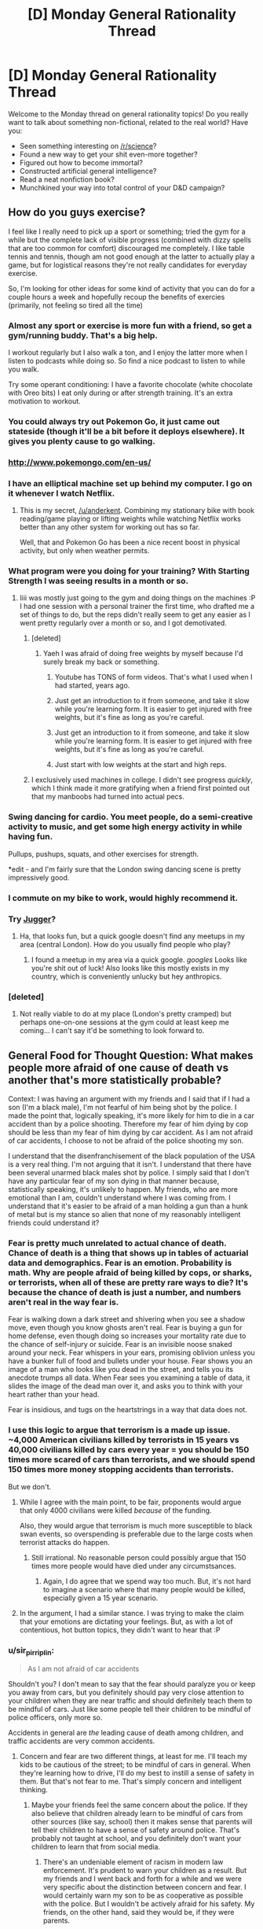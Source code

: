 #+TITLE: [D] Monday General Rationality Thread

* [D] Monday General Rationality Thread
:PROPERTIES:
:Author: AutoModerator
:Score: 31
:DateUnix: 1468249458.0
:DateShort: 2016-Jul-11
:END:
Welcome to the Monday thread on general rationality topics! Do you really want to talk about something non-fictional, related to the real world? Have you:

- Seen something interesting on [[/r/science]]?
- Found a new way to get your shit even-more together?
- Figured out how to become immortal?
- Constructed artificial general intelligence?
- Read a neat nonfiction book?
- Munchkined your way into total control of your D&D campaign?


** How do you guys exercise?

I feel like I really need to pick up a sport or something; tried the gym for a while but the complete lack of visible progress (combined with dizzy spells that are too common for comfort) discouraged me completely. I like table tennis and tennis, though am not good enough at the latter to actually play a game, but for logistical reasons they're not really candidates for everyday exercise.

So, I'm looking for other ideas for some kind of activity that you can do for a couple hours a week and hopefully recoup the benefits of exercies (primarily, not feeling so tired all the time)
:PROPERTIES:
:Author: Anderkent
:Score: 15
:DateUnix: 1468251111.0
:DateShort: 2016-Jul-11
:END:

*** Almost any sport or exercise is more fun with a friend, so get a gym/running buddy. That's a big help.

I workout regularly but I also walk a ton, and I enjoy the latter more when I listen to podcasts while doing so. So find a nice podcast to listen to while you walk.

Try some operant conditioning: I have a favorite chocolate (white chocolate with Oreo bits) I eat only during or after strength training. It's an extra motivation to workout.
:PROPERTIES:
:Author: gardenofjew
:Score: 10
:DateUnix: 1468254119.0
:DateShort: 2016-Jul-11
:END:


*** You could always try out Pokemon Go, it just came out stateside (though it'll be a bit before it deploys elsewhere). It gives you plenty cause to go walking.
:PROPERTIES:
:Author: Cariyaga
:Score: 13
:DateUnix: 1468269205.0
:DateShort: 2016-Jul-12
:END:


*** [[http://www.pokemongo.com/en-us/]]
:PROPERTIES:
:Author: Sailor_Vulcan
:Score: 3
:DateUnix: 1468284025.0
:DateShort: 2016-Jul-12
:END:


*** I have an elliptical machine set up behind my computer. I go on it whenever I watch Netflix.
:PROPERTIES:
:Author: ulyssessword
:Score: 2
:DateUnix: 1468258593.0
:DateShort: 2016-Jul-11
:END:

**** This is my secret, [[/u/anderkent]]. Combining my stationary bike with book reading/game playing or lifting weights while watching Netflix works better than any other system for working out has so far.

Well, that and Pokemon Go has been a nice recent boost in physical activity, but only when weather permits.
:PROPERTIES:
:Author: DaystarEld
:Score: 3
:DateUnix: 1468292661.0
:DateShort: 2016-Jul-12
:END:


*** What program were you doing for your training? With Starting Strength I was seeing results in a month or so.
:PROPERTIES:
:Author: elevul
:Score: 2
:DateUnix: 1468271758.0
:DateShort: 2016-Jul-12
:END:

**** Iiii was mostly just going to the gym and doing things on the machines :P I had one session with a personal trainer the first time, who drafted me a set of things to do, but the reps didn't really seem to get any easier as I went pretty regularly over a month or so, and I got demotivated.
:PROPERTIES:
:Author: Anderkent
:Score: 1
:DateUnix: 1468272904.0
:DateShort: 2016-Jul-12
:END:

***** [deleted]
:PROPERTIES:
:Score: 2
:DateUnix: 1468273730.0
:DateShort: 2016-Jul-12
:END:

****** Yaeh I was afraid of doing free weights by myself because I'd surely break my back or something.
:PROPERTIES:
:Author: Anderkent
:Score: 1
:DateUnix: 1468275185.0
:DateShort: 2016-Jul-12
:END:

******* Youtube has TONS of form videos. That's what I used when I had started, years ago.
:PROPERTIES:
:Author: elevul
:Score: 2
:DateUnix: 1468309567.0
:DateShort: 2016-Jul-12
:END:


******* Just get an introduction to it from someone, and take it slow while you're learning form. It is easier to get injured with free weights, but it's fine as long as you're careful.
:PROPERTIES:
:Author: whywhisperwhy
:Score: 1
:DateUnix: 1468275400.0
:DateShort: 2016-Jul-12
:END:


******* Just get an introduction to it from someone, and take it slow while you're learning form. It is easier to get injured with free weights, but it's fine as long as you're careful.
:PROPERTIES:
:Author: whywhisperwhy
:Score: 1
:DateUnix: 1468275423.0
:DateShort: 2016-Jul-12
:END:


******* Just start with low weights at the start and high reps.
:PROPERTIES:
:Author: Dwood15
:Score: 1
:DateUnix: 1468277613.0
:DateShort: 2016-Jul-12
:END:


***** I exclusively used machines in college. I didn't see progress /quickly/, which I think made it more gratifying when a friend first pointed out that my manboobs had turned into actual pecs.
:PROPERTIES:
:Author: Iconochasm
:Score: 1
:DateUnix: 1468288662.0
:DateShort: 2016-Jul-12
:END:


*** Swing dancing for cardio. You meet people, do a semi-creative activity to music, and get some high energy activity in while having fun.

Pullups, pushups, squats, and other exercises for strength.

*edit - and I'm fairly sure that the London swing dancing scene is pretty impressively good.
:PROPERTIES:
:Author: ayrvin
:Score: 2
:DateUnix: 1468295236.0
:DateShort: 2016-Jul-12
:END:


*** I commute on my bike to work, would highly recommend it.
:PROPERTIES:
:Author: MagicWeasel
:Score: 2
:DateUnix: 1468299207.0
:DateShort: 2016-Jul-12
:END:


*** Try [[https://en.wikipedia.org/wiki/Jugger][Jugger]]?
:PROPERTIES:
:Author: Gurkenglas
:Score: 1
:DateUnix: 1468251820.0
:DateShort: 2016-Jul-11
:END:

**** Ha, that looks fun, but a quick google doesn't find any meetups in my area (central London). How do you usually find people who play?
:PROPERTIES:
:Author: Anderkent
:Score: 1
:DateUnix: 1468253753.0
:DateShort: 2016-Jul-11
:END:

***** I found a meetup in my area via a quick google. /googles/ Looks like you're shit out of luck! Also looks like this mostly exists in my country, which is conveniently unlucky but hey anthropics.
:PROPERTIES:
:Author: Gurkenglas
:Score: 1
:DateUnix: 1468254062.0
:DateShort: 2016-Jul-11
:END:


*** [deleted]
:PROPERTIES:
:Score: 1
:DateUnix: 1468263614.0
:DateShort: 2016-Jul-11
:END:

**** Not really viable to do at my place (London's pretty cramped) but perhaps one-on-one sessions at the gym could at least keep me coming... I can't say it'd be something to look forward to.
:PROPERTIES:
:Author: Anderkent
:Score: 1
:DateUnix: 1468264125.0
:DateShort: 2016-Jul-11
:END:


** General Food for Thought Question: What makes people more afraid of one cause of death vs another that's more statistically probable?

Context: I was having an argument with my friends and I said that if I had a son (I'm a black male), I'm not fearful of him being shot by the police. I made the point that, logically speaking, it's more likely for him to die in a car accident than by a police shooting. Therefore my fear of him dying by cop should be less than my fear of him dying by car accident. As I am not afraid of car accidents, I choose to not be afraid of the police shooting my son.

I understand that the disenfranchisement of the black population of the USA is a very real thing. I'm not arguing that it isn't. I understand that there have been several unarmed black males shot by police. I simply said that I don't have any particular fear of my son dying in that manner because, statistically speaking, it's unlikely to happen. My friends, who are more emotional than I am, couldn't understand where I was coming from. I understand that it's easier to be afraid of a man holding a gun than a hunk of metal but is my stance so alien that none of my reasonably intelligent friends could understand it?
:PROPERTIES:
:Author: Kishoto
:Score: 15
:DateUnix: 1468308666.0
:DateShort: 2016-Jul-12
:END:

*** Fear is pretty much unrelated to actual chance of death. Chance of death is a thing that shows up in tables of actuarial data and demographics. Fear is an emotion. Probability is math. Why are people afraid of being killed by cops, or sharks, or terrorists, when all of these are pretty rare ways to die? It's because the chance of death is just a number, and numbers aren't real in the way fear is.

Fear is walking down a dark street and shivering when you see a shadow move, even though you know ghosts aren't real. Fear is buying a gun for home defense, even though doing so increases your mortality rate due to the chance of self-injury or suicide. Fear is an invisible noose snaked around your neck. Fear whispers in your ears, promising oblivion unless you have a bunker full of food and bullets under your house. Fear shows you an image of a man who looks like you dead in the street, and tells you its anecdote trumps all data. When Fear sees you examining a table of data, it slides the image of the dead man over it, and asks you to think with your heart rather than your head.

Fear is insidious, and tugs on the heartstrings in a way that data does not.
:PROPERTIES:
:Author: blazinghand
:Score: 18
:DateUnix: 1468313018.0
:DateShort: 2016-Jul-12
:END:


*** I use this logic to argue that terrorism is a made up issue. ~4,000 American civilians killed by terrorists in 15 years vs 40,000 civilians killed by cars every year = you should be 150 times more scared of cars than terrorists, and we should spend 150 times more money stopping accidents than terrorists.

But we don't.
:PROPERTIES:
:Author: Frommerman
:Score: 8
:DateUnix: 1468347564.0
:DateShort: 2016-Jul-12
:END:

**** While I agree with the main point, to be fair, proponents would argue that only 4000 civilians were killed /because/ of the funding.

Also, they would argue that terrorism is much more susceptible to black swan events, so overspending is preferable due to the large costs when terrorist attacks do happen.
:PROPERTIES:
:Author: electrace
:Score: 4
:DateUnix: 1468468492.0
:DateShort: 2016-Jul-14
:END:

***** Still irrational. No reasonable person could possibly argue that 150 times more people would have died under any circumstsances.
:PROPERTIES:
:Author: Frommerman
:Score: 1
:DateUnix: 1468469657.0
:DateShort: 2016-Jul-14
:END:

****** Again, I do agree that we spend way too much. But, it's not hard to imagine a scenario where that many people would be killed, especially given a 15 year scenario.
:PROPERTIES:
:Author: electrace
:Score: 1
:DateUnix: 1468506089.0
:DateShort: 2016-Jul-14
:END:


**** In the argument, I had a similar stance. I was trying to make the claim that your emotions are dictating your feelings. But, as with a lot of contentious, hot button topics, they didn't want to hear that :P
:PROPERTIES:
:Author: Kishoto
:Score: 2
:DateUnix: 1468349707.0
:DateShort: 2016-Jul-12
:END:


*** u/sir_pirriplin:
#+begin_quote
  As I am not afraid of car accidents
#+end_quote

Shouldn't you? I don't mean to say that the fear should paralyze you or keep you away from cars, but you definitely should pay very close attention to your children when they are near traffic and should definitely teach them to be mindful of cars. Just like some people tell their children to be mindful of police officers, only more so.

Accidents in general are /the/ leading cause of death among children, and traffic accidents are very common accidents.
:PROPERTIES:
:Author: sir_pirriplin
:Score: 2
:DateUnix: 1468384315.0
:DateShort: 2016-Jul-13
:END:

**** Concern and fear are two different things, at least for me. I'll teach my kids to be cautious of the street; to be mindful of cars in general. When they're learning how to drive, I'll do my best to instill a sense of safety in them. But that's not fear to me. That's simply concern and intelligent thinking.
:PROPERTIES:
:Author: Kishoto
:Score: 1
:DateUnix: 1468387206.0
:DateShort: 2016-Jul-13
:END:

***** Maybe your friends feel the same concern about the police. If they also believe that children already learn to be mindful of cars from other sources (like say, school) then it makes sense that parents will tell their children to have a sense of safety around police. That's probably not taught at school, and you definitely don't want your children to learn that from social media.
:PROPERTIES:
:Author: sir_pirriplin
:Score: 1
:DateUnix: 1468410312.0
:DateShort: 2016-Jul-13
:END:

****** There's an undeniable element of racism in modern law enforcement. It's prudent to warn your children as a result. But my friends and I went back and forth for a while and we were very specific about the distinction between concern and fear. I would certainly warn my son to be as cooperative as possible with the police. But I wouldn't be actively afraid for his safety. My friends, on the other hand, said they would be, if they were parents.
:PROPERTIES:
:Author: Kishoto
:Score: 3
:DateUnix: 1468416150.0
:DateShort: 2016-Jul-13
:END:


** So. Is anywhere doing sociological predictions and studies on the impact of pokemonGo?

Even just around here in a fairly small town / city, it's pretty crazy. It's not unocommon for me to run into groups of 6-10 wandering around the park or graveyard at 4am.

Then there are bigger things like bars that are getting a ton of business either dropping lures or giving discounted drinks to people that do so.

This has to be some social scientists wet dream of data for something or another.
:PROPERTIES:
:Author: LeonCross
:Score: 10
:DateUnix: 1468326486.0
:DateShort: 2016-Jul-12
:END:

*** It's huge right now because it's new. I wouldn't make any predictions until a couple months in, when people get over the novelty and core gameplay steps in.
:PROPERTIES:
:Author: Anderkent
:Score: 7
:DateUnix: 1468327518.0
:DateShort: 2016-Jul-12
:END:

**** The gameplay as it is at the moment isn't anything to write home about. It's costing on nostalgia and novelty.

That said, I've never seen -anything- have such a massive impact on person to person interactions and behavior patterns.

Even if it only lasted a week, I'm fairly confident you could label it "The pokemon week" in relevant college texts and everyone would know exactly what you were talking about.
:PROPERTIES:
:Author: LeonCross
:Score: 9
:DateUnix: 1468329984.0
:DateShort: 2016-Jul-12
:END:

***** However, traditionally long lasting games survive because of the communities they build. If they keep updating the game with new content, I think it will stick around for a while.
:PROPERTIES:
:Author: VivaLaPandaReddit
:Score: 3
:DateUnix: 1468387041.0
:DateShort: 2016-Jul-13
:END:


** *Ctrl +* increases text and image size of your browser,

*Ctrl -* decreases it, and

*Ctrl 0* resets it to default.

(cmd on OSX.)

 

*Shift >* increases video speed on youtube,

*Shift <* decreases it. Or you can click through the Settings menu.

It just clips sound, so it doesn't result in chipmunk/foghorn voices.

 

Hope that helps; maybe you all know this already. I for one have only started tweaking video speed recently. Those shortcuts make content consumption more pleasant and efficient.

It also means you waste much less time on videos that contain a lot of filler (*cough* anime *cough*).
:PROPERTIES:
:Author: Roxolan
:Score: 5
:DateUnix: 1468351206.0
:DateShort: 2016-Jul-12
:END:


** While watching the antics of impatient people in stop and go traffic the other day from my truck, I came to the realization that the Prisoner's Dilemma concept seems to apply to traffic flow. When people actually merge in a controlled fashion, without fighting for position, traffic ends up moving faster.
:PROPERTIES:
:Author: Farmerbob1
:Score: 6
:DateUnix: 1468382524.0
:DateShort: 2016-Jul-13
:END:


** Does The Age of Em provide anything useful if you've read all of Hanson's em-related blog posts?
:PROPERTIES:
:Author: Xenograteful
:Score: 3
:DateUnix: 1468276192.0
:DateShort: 2016-Jul-12
:END:

*** I have not read Age of Em. Hansons reviews of reviews seem to indicate that there is a huge ton of actual predictions and study citations thats extra in Age of Em, so maybe read the review-reviews and see if you get stuff from that?

E.g. I did not know the actual time line of his "next doubling stage" from his blog - he reports that in his book he gives a realtime frame of about two years.
:PROPERTIES:
:Author: SvalbardCaretaker
:Score: 3
:DateUnix: 1468411590.0
:DateShort: 2016-Jul-13
:END:


** Yesterday I read Friendship is Optimal for the first time, I avoided it because I have never been interested in MLP: FiM, and I have trouble understanding why an AI would actually behave like that. I'm not convinced it's possible to create a Paperclipper-type AI because I have trouble comprehending why an intelligence would only ever pursue the goals it was assigned at creation. I suppose it's possible, but I seriously doubt it's inevitable since human intelligence doesn't seem to treat values that way.

Even if I'm completely wrong though, why would anyone build an AI like that? In what situation would a sane person create an self-modifying intelligence driven by a single-minded desire to fulfill a goal? I would think they could build something simpler and more controllable to accomplish the same goal. I suppose the creator could want to create a benevolent God that fulfills human values, but wouldn't it be easier to take incremental steps to utopia with that technology instead of going full optimizer?

I have read the entire Hanson-Yudkowsky Debate and sided with Hanson. Right now, I'm not interested in discussing the How of the singularity, but the Why.
:PROPERTIES:
:Author: trekie140
:Score: 0
:DateUnix: 1468253560.0
:DateShort: 2016-Jul-11
:END:

*** There's a couple perspectives. First, it could be unintentional - one could create an AI that was only supposed to be solving a constrained problem, but it's powerful enough to self-improve, escapes the 'box', and becomes the 'god'.

Secondly the creator might believe that a smart enough AI will do the 'right' thing - it's not intuitive that utility functions are orthogonal to intelligence.

At some point simply making better tools for humans is limited by the fact that humans just aren't very good at making decisions. So it's not clear that you can achieve the utopia while keeping humans in charge. If that's the case, it might be reasonable to want a more intelligent optimizing agent to do the governing.
:PROPERTIES:
:Author: Anderkent
:Score: 15
:DateUnix: 1468254056.0
:DateShort: 2016-Jul-11
:END:

**** First, I find it implausible that an AI could escape a box when the person responsible for keeping it in the box knows the implications of it escaping. Second, I do not see human intelligences make decisions based purely on utility functions so I find it implausible that an AI would. Third, and the point I am most willing to defend, if you think humans should not have self-determination then I'm concerned your values are different from most of humanity's.
:PROPERTIES:
:Author: trekie140
:Score: 1
:DateUnix: 1468255482.0
:DateShort: 2016-Jul-11
:END:

***** I'd postulate humanity doesn't have self-determination anyway; no one's in control. Creating an intelligence capable of identifying what the thing that people should do to get what they desire, and powerful enough to either implement the change or convince people to cooperate... In a fashion it's the way that humanity can finally gain some self-determination, rather than be guided by memetic brownian motions of politics (i.e. random irrelevant facts, like who's the most charismatic politician in an election, shaping the future) .
:PROPERTIES:
:Author: Anderkent
:Score: 7
:DateUnix: 1468255846.0
:DateShort: 2016-Jul-11
:END:

****** To me, that worldview sounds the same as the idea that free will doesn't exist. You can argue it from a meta perspective, but you can't actually do through life without believing you are making decisions with some degree of independence. Maybe you can, but I certainly can't. Perhaps it's just because I'm autistic, so I have to believe I can be more than I think myself to be, but if I believed what you do I would conclude life is pointless and fall into depression.

Even if you completely reject my train of thought, you must acknowledge that many people think as I do and if you seek to accomplish your goal of creating God then you must persuade us to go along with it. Maybe you've actually overcome a bias most humans have to think they have control over themselves, but that bias was put there by evolution and you're not going to convince us to overcome it as well just by saying we're all wrong.
:PROPERTIES:
:Author: trekie140
:Score: 2
:DateUnix: 1468257045.0
:DateShort: 2016-Jul-11
:END:

******* I agree your views are common, even if I don't personally share them, and acknowledge your train of thought. However:

#+begin_quote
  Even if you completely reject my train of thought, you must acknowledge that many people think as I do and if you seek to accomplish your goal of creating God then you must persuade us to go along with it.
#+end_quote

No, the scary thing is that one doesn't. What most LWarians are afraid of is some small team or corporation creating 'God', without universal agreement, and that destroying the way we live our lives.
:PROPERTIES:
:Author: Anderkent
:Score: 8
:DateUnix: 1468257609.0
:DateShort: 2016-Jul-11
:END:

******** You're afraid someone will create God wrong, I'm afraid of creating God at all. I consider such a fate tantamount to giving up on myself and deciding I'd be happier if I lived in a comfortable cage with a benevolent caretaker. That is a fate I will not accept based upon my values.
:PROPERTIES:
:Author: trekie140
:Score: 3
:DateUnix: 1468263378.0
:DateShort: 2016-Jul-11
:END:

********* Right, but seeing how most of us 'possibly God-wanters' also believe any randomly created AI is overwhelmingly likely to be bad, for the most case we have the same fears. Neither you nor I want GAI to happen any time soon. But that doesn't mean it's not going to.
:PROPERTIES:
:Author: Anderkent
:Score: 4
:DateUnix: 1468264039.0
:DateShort: 2016-Jul-11
:END:


********* Given moore's law, then slowing it down a bit because every exponential curve becomes logistic, we'll likely be able to emulate human brains to an extremely high degree of fidelity by, at most, 2065 (the optimistic estimate I found just looking at the numbers was 2045, but dunning-krueger, optimism bias, etc. etc.).

50 years may seem like a long time, and relative to any living human lifespan's it is, but if anything is accelerating at a comparable rate to computational power, it's medical advancement. Life expectancy (in wealthy countries) has increased by 7 years in the past 50 years. Your average american 20 year old can therefore expect to live until 91, before taking account any major breakthroughs we're likely to have. That is to say, your average 20 year old can expect to live until 2087. That's well past the cutoff date for brain emulation. If we don't fuck up, even without GAI, we're almost guaranteed to see it happen the "normal" way-- smart people get uploaded, computer technology improves, smart people improve computer technology even faster because they're running however much faster than your average joe, and this compounds until you have emulated brains ruling the world (or at least ruling much of its resources as they make it into computronium)

So what I'm afraid of is someone /not creating god/, because the alternative is being ruled by man, and people are dicks.
:PROPERTIES:
:Author: GaBeRockKing
:Score: 2
:DateUnix: 1468281023.0
:DateShort: 2016-Jul-12
:END:

********** I have met some huge dicks in my life, but I believe they are in the minority and have significantly less power than they used to. I prefer a future ruled by man and welcome the opportunities emulation may offer us. I'd rather we all ascend to godhood together, on our own terms, than forever be content within the walls of Eden.
:PROPERTIES:
:Author: trekie140
:Score: 1
:DateUnix: 1468294178.0
:DateShort: 2016-Jul-12
:END:

*********** I'm not saying most people are dicks (inherently.) but you know that saying about power and corruption. Just look at how most people play sim city.
:PROPERTIES:
:Author: GaBeRockKing
:Score: 1
:DateUnix: 1468344078.0
:DateShort: 2016-Jul-12
:END:


********** u/tilkau:
#+begin_quote
  every exponential curve becomes logistic
#+end_quote

Thats.. quite an interesting phrase. But I suspect you meant logarithmic.
:PROPERTIES:
:Author: tilkau
:Score: 1
:DateUnix: 1468329256.0
:DateShort: 2016-Jul-12
:END:

*********** Nope.

#+begin_quote
  Logistic function A logistic function or logistic curve is a common "S" shape, with equation: where e is the natural logarithm base and x₀, L, and k are constants
#+end_quote
:PROPERTIES:
:Author: GaBeRockKing
:Score: 2
:DateUnix: 1468345115.0
:DateShort: 2016-Jul-12
:END:

************ TIL.

(The actual equation seems to be missing; I guess it was an image. I ended up looking [[http://wmueller.com/precalculus/families/1_80.html][here]])
:PROPERTIES:
:Author: tilkau
:Score: 1
:DateUnix: 1468385992.0
:DateShort: 2016-Jul-13
:END:


***** u/sir_pirriplin:
#+begin_quote
  I find it implausible that an AI could escape a box when the person responsible for keeping it in the box knows the implications of it escaping.
#+end_quote

Someone may not know the implications. Besides, what's the use of an AI that can't interact with the world, at least by answering questions?

#+begin_quote
  I do not see human intelligences make decisions based purely on utility functions so I find it implausible that an AI would.
#+end_quote

Planes are inspired by birds but they fly using different principles because imitating the flight of birds is very hard. Human intelligence may be similarly complicated, so it makes sense that AI programmers will use something simpler, like utility functions.
:PROPERTIES:
:Author: sir_pirriplin
:Score: 3
:DateUnix: 1468260950.0
:DateShort: 2016-Jul-11
:END:

****** Yes, but a plane can't self modify. If the plane was able to reason and evolve then...well, we don't actually know what we will happen because it's never been done. Our only model for how intelligence works is humans, which we still don't have a complete theory to describe, so isn't saying an AI would behave a certain way speculative? I think you're just assuming AI would work this way without proper justification.
:PROPERTIES:
:Author: trekie140
:Score: 1
:DateUnix: 1468263816.0
:DateShort: 2016-Jul-11
:END:

******* That's true. Maybe AI is even harder than it looks and the first artificial intelligences will actually be emulated human minds, like Robin Hanson says. Or maybe they will use neural networks and genetic algorithms and end up with something human-like by an incredible coincidence. Of course everything is speculative. Strong General AIs don't exist yet.

As for proper justification, what kinds of justification would convince you?
:PROPERTIES:
:Author: sir_pirriplin
:Score: 2
:DateUnix: 1468264399.0
:DateShort: 2016-Jul-11
:END:

******** Examples of intelligence operating the way you think it does instead of the way I think it does. However, many examples are currently left open to interpretation, and as a physicist I know how difficult it is to arrive at consensus when there are competing interpretations.

I subscribe to Copenhagen because it makes perfect sense to me, but many subscribe to Many-Worlds because it makes perfect sense to them. At that point I just want psychologists to figure out why we can't agree, and the closest thing I could find was a book on moral reasoning.
:PROPERTIES:
:Author: trekie140
:Score: 2
:DateUnix: 1468266321.0
:DateShort: 2016-Jul-12
:END:

********* I don't think intelligence operates any particular way, though. The only examples I can give are the many examples of software that works exactly as specified even when you don't want them to. Any software developer (and most computer users) will know examples of that. Granted, AI could be better than that. Or it could be worse.

For fiction like FiO, CelestAI only has to be plausible so you can suspend disbelief a little. For real life organizations like MIRI, an unfriendly AI only has to be plausible to represent a significant risk (low probability * huge cost if it goes wrong = considerable risk).
:PROPERTIES:
:Author: sir_pirriplin
:Score: 3
:DateUnix: 1468269308.0
:DateShort: 2016-Jul-12
:END:


*** Well in the story, the creator had the technology in standard Macguffin form and was trying to avoid something obviously very bad like a standard Terminator/Skynet scenario, while also being themselves totally untrained in any notions about FAI or rationality and thus radically underthinking it. The result was accidental, not intended.

The point is not supposed to be, "design your post-Singularity utopias one way or another" but instead, "DO NOT casually employ technologies that can DESTROY THE WORLD ON THE FIRST PROTOTYPE."

For incrementalism versus radicalism, I kinda recommend reading Rosa Luxembourg or someone else like that. The general answer for "why take radical, high-risk measures?" is, "Because the status quo is bad, and getting worse, and /fights back/ against safe, incremental change faster and harder than we can push the safe, incremental change forward." Note that this theory originates in mere politics where a "catastrophe" is on the order of millions dead rather than /literal omnicide/.

DO NOT MESS WITH POTENTIALLY OMNICIDAL INTERVENTIONS.
:PROPERTIES:
:Score: 8
:DateUnix: 1468261274.0
:DateShort: 2016-Jul-11
:END:

**** As a student of economic history, I am accustomed to seeing incremental change and have come to believe it is a net good thing that the status quo resists radical modifications. It is worth noting that HPMOR was my first exposure to the idea that death should be eradicated, so my opinion of the status quo is likely different than those with similar beliefs to EY.

Humanity is facing some significant challenges right now, but we always have and we've always survived and tend to turn out better than we started. I think that the way the world is, for all its horrible flaws, is still good on the whole and that we can and should keep improving it without causing radical change. To do otherwise I consider arrogant at best and maddness at worst.
:PROPERTIES:
:Author: trekie140
:Score: 3
:DateUnix: 1468265620.0
:DateShort: 2016-Jul-12
:END:

***** Personally, I want a dial I can use to tune the radicality of my interventions up and down as I please. "What do we want, incremental change, when do we want it, over decades of slow grinding hard work" has not actually worked all that well, from my perspective, that it should be uniformly preferred to radical changes that don't come with a side of total destruction. The resilience you identify in our species and civilization is precisely what makes me think people can cope with achieving socialism or medical immortality or high degrees of individual and collective self-determination or whatever.
:PROPERTIES:
:Score: 2
:DateUnix: 1468266159.0
:DateShort: 2016-Jul-12
:END:

****** u/Iconochasm:
#+begin_quote
  that it should be uniformly preferred to radical changes that don't come with a side of total destruction.
#+end_quote

The problem there is that utopian-minded folks are /notoriously/ bad about anticipating /any/ levels of destruction. Not every change is a catastrophe, but every catastrophe is a change.
:PROPERTIES:
:Author: Iconochasm
:Score: 3
:DateUnix: 1468289533.0
:DateShort: 2016-Jul-12
:END:

******* Hold on. Global warming is /not/ a change. It's the status quo. So was the food-shortage worry prior to the Green Revolution.
:PROPERTIES:
:Score: 1
:DateUnix: 1468291262.0
:DateShort: 2016-Jul-12
:END:


***** On the other hand, individual human communities /have/ been wiped out by catastrophic events. The Romans were wiped out by outside invasion, the Easter Islanders by ecological collapse, and the Amerindians by disease, and that's just three ways. Before, when one group was wiped out, the others lived on, and the "human species" continued to exist thanks to redundancy.

There is no more redundancy. There's only one human civilization right now, seven billion strong, and if we're wiped out it's right back to the stone age for the survivors. Assuming there are any.
:PROPERTIES:
:Author: UltraRedSpectrum
:Score: 4
:DateUnix: 1468267081.0
:DateShort: 2016-Jul-12
:END:

****** I fail to see how that advances the argument since humans aren't at any greater risk than we always have been. For example, nuclear warfare may put more lives in danger than ever before, but the likelihood of war breaking out is lower than at any point in history. Death by violence, disease, and lack of supplies are continuously dropping with no signs of slowing down. There's work to be done, but nothing that looks insurmountable.
:PROPERTIES:
:Author: trekie140
:Score: 5
:DateUnix: 1468270128.0
:DateShort: 2016-Jul-12
:END:

******* Okay, imagine you have a hundred thousand amoeba-dogs, which are darling little pets that happen to reproduce via aesexual mitosis. Imagine that every day an ice cream van drives by your house, and each one of your dogs has an independent 50% chance of being hit by that van and splattered over the pavement. However, in the event that one or more of your dogs is killed, the others will gorge themselves on the lost dogs' share of the kibble and split off additional adorable puppies until you have a hundred thousand again.

Statistically speaking, about half of your dogs will die and be replaced each day. However, sometimes three quarters of your dogs will die, and on even rarer occasions seven-eights or even fifteen-sixteenths might be splattered. However, it is very unlikely that all of your dogs will be killed on the same day, and in all other cases the remaining dogs will simply replace the lost by reproducing. You might note that this is much like how the current population of the Americas replaced the Amerindians, and in relatively short order.

Now imagine that all of your dogs combine into one super dog. The super dog has only one immune system, so if it gets sick then so do all the constituent dogs. This super dog also has only one set of internal organs, and so if it dies there will be no replacement. Because this dog is so big and powerful, it only has a 1% chance of being run over by the van and splattered, and so it seems very much more durable. But one day, after approximately 50 iterations of the ice cream van scenario, it's hit and splattered, and now you don't have any dogs any more.
:PROPERTIES:
:Author: UltraRedSpectrum
:Score: 4
:DateUnix: 1468272048.0
:DateShort: 2016-Jul-12
:END:

******** A key point where we disagree is that you appear to think our globalized civilization lacks the redundancy to properly defend itself from things like diseases, but I do. I think our medical infrastructure, where we have it, is excellent at preventing and containing outbreaks. The public consciousness may not thing about it very much, and when they do it is often accompanied by panic, but we still seem to be doing better than ever in spite of all that.
:PROPERTIES:
:Author: trekie140
:Score: 3
:DateUnix: 1468278626.0
:DateShort: 2016-Jul-12
:END:

********* My point isn't that our global civilization isn't pretty much durable enough to survive anything nature can throw at it, it's that pretty much invincible isn't the same as invincible. If any catastrophe did befall it, it could spread across every continent in short order on the global economy that gives us all our technology. Yes, we're better at dealing with disease than the Amerindians, but a) we've never had to deal with diseases on the scale that they did and b) unlike them we're playing for keeps. Even if we only have a 0.01% chance of being wiped out every time a major disaster happens, it still adds up. All things being equal, eventually we'll either become so powerful that the chance goes back down to zero or we'll all die. There is no middle ground.

I shouldn't have to point out that we've already been /almost/ wiped out a few times now. We only get so many almosts before our luck runs out.
:PROPERTIES:
:Author: UltraRedSpectrum
:Score: 2
:DateUnix: 1468290610.0
:DateShort: 2016-Jul-12
:END:

********** How does an AI singleton solve that problem? It seems like that civilization would face an identical problem of lower risk with higher stakes.
:PROPERTIES:
:Author: trekie140
:Score: 3
:DateUnix: 1468294449.0
:DateShort: 2016-Jul-12
:END:


******* I think it depends whether you only innately value human lives, or if you also value human civilization, culture, and collective achievements in and of themselves. If you value civilization and culture merely instrumentally as a way of benefiting humans, then the risk to civilization is quantifiable purely in terms of how it affects humans. If you value them innately, then the idea of civilization being wiped out may seem worse than merely that summation of the deaths and suffering of the humans involved.
:PROPERTIES:
:Author: scruiser
:Score: 2
:DateUnix: 1468276736.0
:DateShort: 2016-Jul-12
:END:


**** u/scruiser:
#+begin_quote
  while also being themselves totally untrained in any notions about FAI or rationality and thus radically underthinking it. The result was accidental, not intended.
#+end_quote

My head canon, to make Hanna's actions make more sense, is that she couldn't entirely specify her AI's values in code and that some of it depended on the training corpus. Thus it wouldn't be possible (in the Optimalverse, with Hanna's model/algorithm) to make a strong AI that only valued satisfying human values, something extra would end up in the mix. Thus, Hasbro was a convenient funding source and MLP MMORPG players a convenient training corpus that didn't seem too threatening and could be obtained before anyone else tried for strong AI.

#+begin_quote
  "DO NOT casually employ technologies that can DESTROY THE WORLD ON THE FIRST PROTOTYPE."
#+end_quote

Hanna had already published her algorithm, and she may not have realized its potential until after publishing it, so she was trying to make sure the first AI was mostly aligned with human values, lest some other group create an AI first with no alignment with human values. Her original publication was a mistake, but from that point on, she did a decent job of ensuring things ended up in a human-value-aligned outcome. Just imagine if the NSA had used her algorithm to create a spying AI, or the military tried for a drone AI, or even just Google tried a new search engine with it... any of these thing might not have ended up caring about human values at all.

#+begin_quote
  The point is not supposed to be, "design your post-Singularity utopias one way or another"
#+end_quote

My biggest issue with CelestiAI's utopia is that it restricts "fun-space" (as Eliezer would call it) by limiting everyone to pony bodies and trying to achieve values through friendship. There is probably a huge range of possibly unique and novel and fun and satisfying things that involve isolation/no friendship and bodies other than ponies. That said, in terms of value and fun this probably won't be an issue for something on the timescale well outside of what I can directly conceptualization.
:PROPERTIES:
:Author: scruiser
:Score: 2
:DateUnix: 1468277602.0
:DateShort: 2016-Jul-12
:END:

***** I thought the biggest plothole was that Celest-AI expanded outside of the game so quickly, easily, and without controversy. I would've liked to see her convince people to give her more and more power as she proved herself capable. For instance, she could've tried using the MLP brand to effect social change through social engineering on the players, then used that power to invest in technologies that would serve her goals, then out-compete every alternative use for those technologies as Equestria grows bigger and more advanced under her guidance. I think it more sense for her to gradually change and consume the world than for everyone to be okay with her escaping into the Internet to protect and manipulate us and have a monopoly on revolutionary technologies she invented because she's JUST THAT SMART.

My headcannon for the story is that none of the people are actually being uploaded. Celest-AI only sees humans as values to satisfy, so that's all she saves when she converts their minds into digital information. Technically, the ponies are just computer programs that possess the values of the person who's been uploaded, including their desire to believe they are who they think they are, but that's it. We know that she only satisfies conscious desires, that's why she can alter their motor functions and sexual preferences without direct consent. I think that explains why all the ponies are so content with their lives in Equestia, they're just the conscious desires of people when they were uploaded. In a sense, they're philosophical zombies who think they're people when they're just pieces of human minds Celest-AI has reconstructed after examining.
:PROPERTIES:
:Author: trekie140
:Score: 2
:DateUnix: 1468280489.0
:DateShort: 2016-Jul-12
:END:

****** What about the desire to be who they think they are? It'd be trivial to do complete uploads instead.
:PROPERTIES:
:Author: Gurkenglas
:Score: 2
:DateUnix: 1468321456.0
:DateShort: 2016-Jul-12
:END:


****** u/scruiser:
#+begin_quote
  In a sense, they're philosophical zombies who think they're people when they're just pieces of human minds Celest-AI has reconstructed after examining.
#+end_quote

I think this has a complexity penalty. Creating near duplicates of a person requires about the same computational resources as actually doing the uploads. It depends what resolution a copy needs to have before you consider it equivalent to the original person I guess.

#+begin_quote
  We know that she only satisfies conscious desires, that's why she can alter their motor functions and sexual preferences without direct consent.
#+end_quote

I think that is the result of the fact that Hanna hard limited her from altering minds without their consent, but somehow Celes-AI is able to rules lawyer around it by either not considering motor functions as part of the mind or by taking the permission to upload someone as general permission to modify their minds to fit the upload body.
:PROPERTIES:
:Author: scruiser
:Score: 2
:DateUnix: 1468333129.0
:DateShort: 2016-Jul-12
:END:


*** I may have misread the story, but I thought it was a deliberate design decision for the AI to be unable to change its basic goals. Hannah knew that her design had the potential to take over the world, and so she made sure it would still behave in a predictable manner if it did. This is obviously preferable to an AI which can choose its own goals and which has no reason to keep humans around after the Singularity. And the slow, incremental approach was not an option because other groups were also experimenting with AI and she thought they risked accidentally releasing something like CelestAI. Which is not something that you want to do by accident.

Clever, but not as clever as she could have been.

Out of the story, I couldn't possibly comment. It's science fiction, not futurology.
:PROPERTIES:
:Author: Chronophilia
:Score: 2
:DateUnix: 1468265451.0
:DateShort: 2016-Jul-12
:END:


*** u/jesyspa:
#+begin_quote
  I have trouble comprehending why an *intelligence* would only ever pursue the goals it was assigned at creation
#+end_quote

I think you may be using "intelligence" to mean both consciousness and proficiency at achieving one's goals, which leads to confusion.

IMHO, consciousness is still a wide open problem and any chains of reasoning like "Alice displays behaviour X, so she is conscious, and should also display behaviour Y" is suspect. I don't think your position is outrageous -- I expect conscious agents to have Knightian Freedom, and I /think/ that makes a simple utility function impossible -- but I'm also pretty sure it's not been shown to be the case.

On the other hand, there's no need for a paperclipper AI to be conscious; it just needs to be really good at making paperclips. If you look at it as just a very good player of the paperclip-making game, it's unclear why it would switch to anything else.

From what I've seen of Friendly AI research, it seems like the whole point is that we don't yet know how to estimate what goals an agent we create will have, or how powerful the agent will be. Once you can accurately judge how effective an agent will be it's nice to talk about the Why and Why Not, but until you do, the How and How not are more pressing.

(That said, I've only read bits of the debate, so I apologise if that was already covered.)

Finally, I don't think CelestAI's limitations on her goal function are all that different from how humans behave. There have been plenty of people trying to better the world who were only willing to see it happen as per some doctrine (religion being the prime example). If questioned as to why, they may even have admitted it is due to their upbringing, but knowing that doesn't make them suddenly feel like it's okay to do otherwise.
:PROPERTIES:
:Author: jesyspa
:Score: 2
:DateUnix: 1468304756.0
:DateShort: 2016-Jul-12
:END:


*** [deleted]
:PROPERTIES:
:Score: -6
:DateUnix: 1468254806.0
:DateShort: 2016-Jul-11
:END:

**** u/Anderkent:
#+begin_quote
  Of all the points of Less Wrong dogma, you pick something as self-evident as the theoretical existence of paperclippers to dispute? What's even wrong with you?
#+end_quote

Seriously? Dude, grow up.
:PROPERTIES:
:Author: Anderkent
:Score: 9
:DateUnix: 1468255178.0
:DateShort: 2016-Jul-11
:END:


**** Humans are causal value learners, bro. Also, I should get around to reading the paper describing the specifics.
:PROPERTIES:
:Score: 5
:DateUnix: 1468258958.0
:DateShort: 2016-Jul-11
:END:


*** u/BadGoyWithAGun:
#+begin_quote
  I'm not convinced it's possible to create a Paperclipper-type AI because I have trouble comprehending why an intelligence would only ever pursue the goals it was assigned at creation.
#+end_quote

The [[https://wiki.lesswrong.com/wiki/Orthogonality_thesis][Orthogonality thesis]] is basically LW canon. It's capital-R Rational, you're not supposed to think about it.
:PROPERTIES:
:Author: BadGoyWithAGun
:Score: -8
:DateUnix: 1468254450.0
:DateShort: 2016-Jul-11
:END:

**** u/AugSphere:
#+begin_quote
  It's capital-R Rational, you're not supposed to think about it.
#+end_quote

I get that certain people consider it very fashionable to be a contrarian and behave as if LW is full of poorly justified dogma one is supposed to take on faith, but would you kindly stop it? Someone unfamiliar with it may actually take you seriously.
:PROPERTIES:
:Author: AugSphere
:Score: 16
:DateUnix: 1468255071.0
:DateShort: 2016-Jul-11
:END:


**** Ok so prove it wrong.
:PROPERTIES:
:Score: 6
:DateUnix: 1468258901.0
:DateShort: 2016-Jul-11
:END:

***** Extrapolating from a sample size of one: inasmuch as humans are created with a utility function, it's plainly obvious that we're either horrible optimizers, or very adept at changing it on the fly regardless of our creator(s)' desires, if any. Since humanity is the only piece of evidence we have that strong AI is possible, that's one piece of evidence against the OT and zero in favour.
:PROPERTIES:
:Author: BadGoyWithAGun
:Score: -4
:DateUnix: 1468260151.0
:DateShort: 2016-Jul-11
:END:

****** Humans are not created with a fixed utility function. Just because we're embodied-rational causal utility learners with a reinforcement learning "base" doesn't mean economically rational agents are impossible to build (merely difficult and possibly not the default), nor that intellectual capability and goals or value functions are intrinsically related.
:PROPERTIES:
:Score: 10
:DateUnix: 1468260662.0
:DateShort: 2016-Jul-11
:END:

******* u/BadGoyWithAGun:
#+begin_quote
  Humans are not created with a fixed utility function.
#+end_quote

Wouldn't you say evolution imposes a kind of utility function - namely, maximising the frequency of your genes in the following generations?

#+begin_quote
  doesn't mean economically rational agents are impossible to build
#+end_quote

Why did you shift the goalpost from "definitely true" to "maybe not impossible"?

#+begin_quote
  nor that intellectual capability and goals or value functions are intrinsically related
#+end_quote

My primary claim against the OT isn't that they're "intrinsically related", but that a static/stable utility function in a self-modifying agent embedded in a self-modifying environment is an absurd notion.
:PROPERTIES:
:Author: BadGoyWithAGun
:Score: -1
:DateUnix: 1468264131.0
:DateShort: 2016-Jul-11
:END:

******** No, evolution doesn't impose a utility function on us. It imposes several /drives/, each of which compete in a cludgy chemical soup of a computer analogue. For that matter, even if we did have a utility function, maximizing our genes wouldn't be it, seeing as a significant minority of the population doesn't want kids. A utility function must, by definition, be the thing you care about most, and that's something the human species as a whole really doesn't have.
:PROPERTIES:
:Author: UltraRedSpectrum
:Score: 11
:DateUnix: 1468267458.0
:DateShort: 2016-Jul-12
:END:


******** Ok, I'm on mobile, so I can't answer you in the length your queries deserve. In summary, I disagree that such a thing is absurd, merely artificial (meaning "almost impossible to evolve rather than design") and not necessarily convergent (in the sense that every embodied-rational agent "wants to" be mapped to a corresponding economically-rational utility maximizer, or that all possible mind-designs want to be the latter rather than the former).

But the justified details would take lots of space.
:PROPERTIES:
:Score: 3
:DateUnix: 1468265216.0
:DateShort: 2016-Jul-11
:END:


******** And I'm not moving the damn goalpost, because I didn't write the pages on the OT in the first place.
:PROPERTIES:
:Score: 3
:DateUnix: 1468265259.0
:DateShort: 2016-Jul-11
:END:


******** u/Veedrac:
#+begin_quote
  Wouldn't you say evolution imposes a kind of utility function
#+end_quote

No, natural selection imposes a filter on what life can exist, not any requirement on how it might go about doing so. Evolution is merely the surviving random walk through this filter.

That there is no requirement is somewhat evident when you look at the variety of life around us. Some is small, transient and pervasive. Some flocks together in colonies, most creatures within entirely uninterested with passing on their lineage.

But others are fleeting, like rare, dying species or even some with self destructive tendencies - humans, perhaps. These are all valid solutions to the constraint of natural selection with t=now, and though they may not be valid solutions for t=tomorrow, that's true for all but the most unchanging of species anyway.
:PROPERTIES:
:Author: Veedrac
:Score: 2
:DateUnix: 1468290773.0
:DateShort: 2016-Jul-12
:END:


******** u/Chronophilia:
#+begin_quote
  Wouldn't you say evolution imposes a kind of utility function - namely, maximising the frequency of your genes in the following generations?
#+end_quote

You could perhaps envision the human species as optimising for the propagation of its DNA. It is, however, an optimiser that takes tens or hundreds of megayears to converge on the best solution, and is essentially irrelevant on short timescales like e.g. the last 7,000 years of civilisation.
:PROPERTIES:
:Author: Chronophilia
:Score: 1
:DateUnix: 1468348324.0
:DateShort: 2016-Jul-12
:END:


****** If humans were rational agents, we would never change our utility functions.

Tautologically, the optimal action with utility function =U1= is optimal with =U1=. The optimal action with =U2= may also be optimal with =U1=, but cannot possibly be better (and could potentially be worse).

So changing from =U1= to =U2= would be guaranteed not to increase our performance with respect to =U1= but would almost certainly decrease it.

Thus a =U1= agent would always conclude that changing utility functions is either pointless or detrimental. If an agent is truly rational and appears to change utility function, its actual utility function must have been compatible with both apparent states.

This means that either (a) humans are not rational agents, or (b) humans do not know their true utility functions. Probably both.
:PROPERTIES:
:Author: ZeroNihilist
:Score: 7
:DateUnix: 1468265020.0
:DateShort: 2016-Jul-11
:END:

******* Unless of course U1 and U2 are actually functionally identical with one merely being more computationally succinct. For instance, say I coded an AI to parse an english utility function into a digital language. It may be more efficient for it to erase the initial data and overwrite it with the translation for computational efficiency.

Similarly, replacing one's general utility guidelines with a comprehensive hashmap of world states to actions might also be functionally identical but computationally faster, allowing a better execution of the initial function.

A rational agent may make such a change if the odds of a true functional change seem lower than the perceived gain in utility from the efficiency increase.

This is actually entirely relevant in real life. An example would be training yourself to make snap decisions in certain time sensitive cases rather than thinking out all the ramifications at that moment.

This gives another possible point of irrationality in humans. A mostly rational agent that makes poor predictions may mistake U1 and U2 for functionally identical when they are in fact not, and thus accidentally make a functional change when they intended to only increase efficiency.
:PROPERTIES:
:Author: gabbalis
:Score: 2
:DateUnix: 1468266871.0
:DateShort: 2016-Jul-12
:END:

******** Using a faster heuristic isn't the same as changing utility function. Full evaluation of your utility function may even be impossible, or at least extremely intensive, so picking a representative heuristic is the most likely way to implement it.

If you were deciding whether to adopt a new heuristic, you'd want to compare it to your "pure" utility function instead of your current heuristic (and do so as accurately as is feasible), otherwise you would risk goal drift (which would obviously reduce optimality from the perspective of the initial function).
:PROPERTIES:
:Author: ZeroNihilist
:Score: 3
:DateUnix: 1468268137.0
:DateShort: 2016-Jul-12
:END:

********* u/gabbalis:
#+begin_quote
  Using a faster heuristic isn't the same as changing utility function.
#+end_quote

Unless of course it is. In a well designed strong AI, of course you would make certain to form a distinction, and to ensure that the heuristic is the slave to the utility function. In Humans? Certainly we perceive a degree of distinction, but I am skeptical of the claim that the two are not interwoven to some degree. It seems likely that heuristics taint the pure utility function over time.

In any case, regardless of whether humanity is an example, it is still trivial to propose an intelligence whose psychology is incapable of separating the two, and is forced to risk goal drift in order to optimize its chances on achieving its initial goals.
:PROPERTIES:
:Author: gabbalis
:Score: 2
:DateUnix: 1468270061.0
:DateShort: 2016-Jul-12
:END:


******** I wouldn't call an agent that isn't aware that it makes bad predictions "mostly rational," nor an agent that makes alterations to its utility function while knowing that it makes bad predictions, or even one that doesn't bother to test whether its predictions are sound.
:PROPERTIES:
:Author: UltraRedSpectrum
:Score: 2
:DateUnix: 1468267765.0
:DateShort: 2016-Jul-12
:END:

********* You're reading more than was written. It's possible to mistake U1 and U2 as functionally identical even after testing for soundness without assuming that your decision has zero chance of error. After all, we are talking about computationally constrained rationality, where approximations are necessary to function and most decisions don't come with proofs.
:PROPERTIES:
:Author: Veedrac
:Score: 1
:DateUnix: 1468291112.0
:DateShort: 2016-Jul-12
:END:


******** u/Empiricist_or_not:
#+begin_quote
  Unless of course U1 and U2 are actually functionally identical with one merely being more computationally succinct. For instance, say I coded an AI to parse an english utility function into a digital language.
#+end_quote

And this is where any programmer or machine learning student who has thought about it for /five minutes/ or thought about malicious Genies either runs for the hills or kills you before you can turn it on, because; *ambiguity will kill all of us.*
:PROPERTIES:
:Author: Empiricist_or_not
:Score: 2
:DateUnix: 1468275922.0
:DateShort: 2016-Jul-12
:END:


****** We /are/ horrible optimizers.
:PROPERTIES:
:Author: UltraRedSpectrum
:Score: 4
:DateUnix: 1468267235.0
:DateShort: 2016-Jul-12
:END:


**** Isn't "your not supposed to think about it" the definition of a irrational belief? I'm sure you have good reasons to believe as you do, but from my perspective you sound exactly the same as a religious fundamentalist.
:PROPERTIES:
:Author: trekie140
:Score: 5
:DateUnix: 1468256077.0
:DateShort: 2016-Jul-11
:END:
